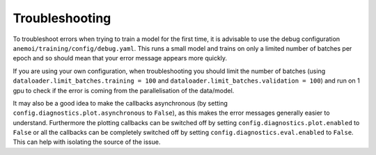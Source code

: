 #################
 Troubleshooting
#################

To troubleshoot errors when trying to train a model for the first time,
it is advisable to use the debug configuration
``anemoi/training/config/debug.yaml``. This runs a small model and
trains on only a limited number of batches per epoch and so should mean
that your error message appears more quickly.

If you are using your own configuration, when troubleshooting you should
limit the number of batches (using ``dataloader.limit_batches.training =
100`` and ``dataloader.limit_batches.validation = 100``) and run on 1
gpu to check if the error is coming from the parallelisation of the
data/model.

It may also be a good idea to make the callbacks asynchronous (by
setting ``config.diagnostics.plot.asynchronous`` to ``False``), as this
makes the error messages generally easier to understand. Furthermore the
plotting callbacks can be switched off by setting
``config.diagnostics.plot.enabled`` to ``False`` or all the callbacks
can be completely switched off by setting
``config.diagnostics.eval.enabled`` to ``False``. This can help with
isolating the source of the issue.
